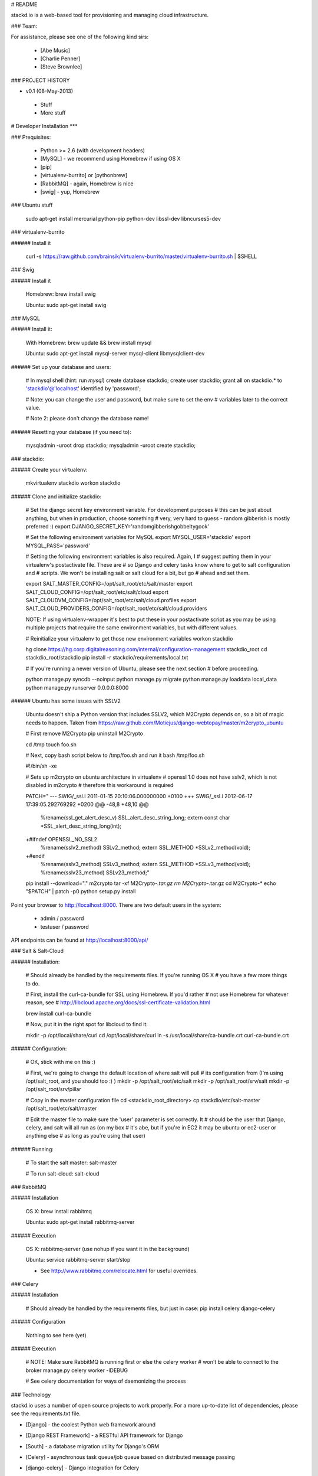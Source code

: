 # README

stackd.io is a web-based tool for provisioning and managing cloud infrastructure. 

### Team:

For assistance, please see one of the following kind sirs:

 - [Abe Music]
 - [Charlie Penner]
 - [Steve Brownlee]

### PROJECT HISTORY

- v0.1 (08-May-2013)
 - Stuff
 - More stuff

# Developer Installation
***

### Prequisites:

  - Python >= 2.6 (with development headers)
  - [MySQL] - we recommend using Homebrew if using OS X
  - [pip]
  - [virtualenv-burrito] or [pythonbrew]
  - [RabbitMQ] - again, Homebrew is nice
  - [swig] - yup, Homebrew

### Ubuntu stuff

    sudo apt-get install mercurial python-pip python-dev libssl-dev libncurses5-dev

### virtualenv-burrito

###### Install it

    curl -s https://raw.github.com/brainsik/virtualenv-burrito/master/virtualenv-burrito.sh | $SHELL
    
### Swig

###### Install it

    Homebrew: brew install swig
    
    Ubuntu: sudo apt-get install swig

### MySQL

###### Install it:
    
    With Homebrew: brew update && brew install mysql
    
    Ubuntu: sudo apt-get install mysql-server mysql-client libmysqlclient-dev
    
###### Set up your database and users:

    # In mysql shell (hint: run `mysql`)
    create database stackdio;
    create user stackdio;
    grant all on stackdio.* to 'stackdio'@'localhost' identified by 'password';
    
    # Note: you can change the user and password, but make sure to set the env
    # variables later to the correct value.
    
    # Note 2: please don't change the database name!

###### Resetting your database (if you need to):

    mysqladmin -uroot drop stackdio;
    mysqladmin -uroot create stackdio;

### stackdio:

###### Create your virtualenv:

    mkvirtualenv stackdio
    workon stackdio

###### Clone and initialize stackdio:
    
    # Set the django secret key environment variable. For development purposes
    # this can be just about anything, but when in production, choose something
    # very, very hard to guess - random gibberish is mostly preferred :)
    export DJANGO_SECRET_KEY='randomgibberishgobbeltygook'
    
    # Set the following environment variables for MySQL
    export MYSQL_USER='stackdio'
    export MYSQL_PASS='password'
    
    # Setting the following environment variables is also required. Again, I
    # suggest putting them in your virtualenv's postactivate file. These are
    # so Django and celery tasks know where to get to salt configuration and
    # scripts. We won't be installing salt or salt cloud for a bit, but go
    # ahead and set them.
        
    export SALT_MASTER_CONFIG=/opt/salt_root/etc/salt/master
    export SALT_CLOUD_CONFIG=/opt/salt_root/etc/salt/cloud
    export SALT_CLOUDVM_CONFIG=/opt/salt_root/etc/salt/cloud.profiles
    export SALT_CLOUD_PROVIDERS_CONFIG=/opt/salt_root/etc/salt/cloud.providers

    NOTE: If using virtualenv-wrapper it's best to put these in your postactivate
    script as you may be using multiple projects that require the same environment
    variables, but with different values.
    
    # Reinitialize your virtualenv to get those new environment variables
    workon stackdio

    hg clone https://hg.corp.digitalreasoning.com/internal/configuration-management stackdio_root
    cd stackdio_root/stackdio
    pip install -r stackdio/requirements/local.txt
    
    # If you're running a newer version of Ubuntu, please see the next section
    # before proceeding.
    
    python manage.py syncdb --noinput
    python manage.py migrate
    python manage.py loaddata local_data
    python manage.py runserver 0.0.0.0:8000
    
###### Ubuntu has some issues with SSLV2

    Ubuntu doesn't ship a Python version that includes SSLV2, which M2Crypto
    depends on, so a bit of magic needs to happen. Taken from
    https://raw.github.com/Motiejus/django-webtopay/master/m2crypto_ubuntu
    
    # First remove M2Crypto
    pip uninstall M2Crypto
    
    cd /tmp
    touch foo.sh
    
    # Next, copy bash script below to /tmp/foo.sh and run it
    bash /tmp/foo.sh
    
    #!/bin/sh -xe
    
    # Sets up m2crypto on ubuntu architecture in virtualenv
    # openssl 1.0 does not have sslv2, which is not disabled in m2crypto
    # therefore this workaround is required
    
    PATCH="
    --- SWIG/_ssl.i 2011-01-15 20:10:06.000000000 +0100
    +++ SWIG/_ssl.i 2012-06-17 17:39:05.292769292 +0200
    @@ -48,8 +48,10 @@
     %rename(ssl_get_alert_desc_v) SSL_alert_desc_string_long;
     extern const char *SSL_alert_desc_string_long(int);
    
    +#ifndef OPENSSL_NO_SSL2
     %rename(sslv2_method) SSLv2_method;
     extern SSL_METHOD *SSLv2_method(void);
    +#endif
     %rename(sslv3_method) SSLv3_method;
     extern SSL_METHOD *SSLv3_method(void);
     %rename(sslv23_method) SSLv23_method;"
    
    pip install --download="." m2crypto
    tar -xf M2Crypto-*.tar.gz
    rm M2Crypto-*.tar.gz
    cd M2Crypto-*
    echo "$PATCH" | patch -p0
    python setup.py install

Point your browser to http://localhost:8000. There are two default users in the system:
 
  * admin / password
  * testuser / password

API endpoints can be found at http://localhost:8000/api/

### Salt & Salt-Cloud

###### Installation:
    
    # Should already be handled by the requirements files. If you're running OS X
    # you have a few more things to do. 
    
    # First, install the curl-ca-bundle for SSL using Homebrew. If you'd rather 
    # not use Homebrew for whatever reason, see 
    # http://libcloud.apache.org/docs/ssl-certificate-validation.html
 
    brew install curl-ca-bundle
 
    # Now, put it in the right spot for libcloud to find it:
 
    mkdir -p /opt/local/share/curl
    cd /opt/local/share/curl
    ln -s /usr/local/share/ca-bundle.crt curl-ca-bundle.crt

###### Configuration:

    # OK, stick with me on this :)
    
    # First, we're going to change the default location of where salt will pull
    # its configuration from (I'm using /opt/salt_root, and you should too :) )
    mkdir -p /opt/salt_root/etc/salt
    mkdir -p /opt/salt_root/srv/salt
    mkdir -p /opt/salt_root/srv/pillar
    
    # Copy in the master configuration file
    cd <stackdio_root_directory>
    cp stackdio/etc/salt-master /opt/salt_root/etc/salt/master
    
    # Edit the master file  to make sure the 'user' parameter is set correctly. It
    # should be the user that Django, celery, and salt will all run as (on my box
    # it's abe, but if you're in EC2 it may be ubuntu or ec2-user or anything else
    # as long as you're using that user)

###### Running:
    
    # To start the salt master:
    salt-master
    
    # To run salt-cloud:
    salt-cloud
    
### RabbitMQ

###### Installation

    OS X: brew install rabbitmq
    
    Ubuntu: sudo apt-get install rabbitmq-server

###### Execution

    OS X: rabbitmq-server (use nohup if you want it in the background)
    
    Ubuntu: service rabbitmq-server start/stop
    
    * See http://www.rabbitmq.com/relocate.html for useful overrides.
    
### Celery

###### Installation

    # Should already be handled by the requirements files, but just in case:
    pip install celery django-celery
    
###### Configuration

    Nothing to see here (yet)

###### Execution

    # NOTE: Make sure RabbitMQ is running first or else the celery worker
    # won't be able to connect to the broker
    manage.py celery worker -lDEBUG

    # See celery documentation for ways of daemonizing the process

### Technology

stackd.io uses a number of open source projects to work properly. For a more up-to-date list of dependencies, please see the requirements.txt file.

* [Django] - the coolest Python web framework around
* [Django REST Framework] - a RESTful API framework for Django
* [South] - a database migration utility for Django's ORM
* [Celery] - asynchronous task queue/job queue based on distributed message passing
* [django-celery] - Django integration for Celery
* [RabbitMQ] - complete and highly reliable enterprise messaging system based on the emerging AMQP standard
* [Twitter Bootstrap] - great UI boilerplate for modern web apps

  [Abe Music]: https://wiki.corp.digitalreasoning.com/confluence/display/~abe.music
  [Charlie Penner]: https://wiki.corp.digitalreasoning.com/confluence/display/~charlie.penner
  [Steve Brownlee]: https://wiki.corp.digitalreasoning.com/confluence/display/~steve.brownlee
  [Django]: https://www.djangoproject.com/
  [Django REST Framework]: http://django-rest-framework.org/
  [South]: https://github.com/dmishe/django-south
  [Celery]: http://www.celeryproject.org/
  [django-celery]: http://docs.celeryproject.org/en/latest/django/index.html
  [RabbitMQ]: http://www.rabbitmq.com/
  [Twitter Bootstrap]: http://twitter.github.com/bootstrap/
  [pip]: http://www.pip-installer.org/en/latest/
  [virtualenv-burrito]: https://github.com/brainsik/virtualenv-burrito
  [pythonbrew]: https://github.com/utahta/pythonbrew
  [MySQL]: http://dev.mysql.com/downloads/
